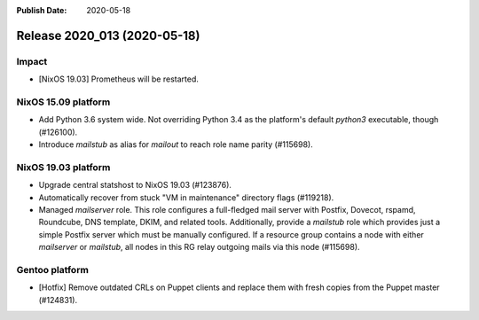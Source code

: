 :Publish Date: 2020-05-18

Release 2020_013 (2020-05-18)
-----------------------------

Impact
^^^^^^

* [NixOS 19.03] Prometheus will be restarted.


NixOS 15.09 platform
^^^^^^^^^^^^^^^^^^^^

* Add Python 3.6 system wide. Not overriding Python 3.4 as the platform's
  default `python3` executable, though (#126100).
* Introduce *mailstub* as alias for *mailout* to reach role name parity
  (#115698).


NixOS 19.03 platform
^^^^^^^^^^^^^^^^^^^^

* Upgrade central statshost to NixOS 19.03 (#123876).
* Automatically recover from stuck "VM in maintenance" directory flags (#119218).
* Managed *mailserver* role. This role configures a full-fledged mail server with
  Postfix, Dovecot, rspamd, Roundcube, DNS template, DKIM, and related tools.
  Additionally, provide a *mailstub* role which provides just a simple Postfix
  server which must be manually configured. If a resource group contains a node
  with either *mailserver* or *mailstub*, all nodes in this RG relay outgoing
  mails via this node (#115698).


Gentoo platform
^^^^^^^^^^^^^^^

* [Hotfix] Remove outdated CRLs on Puppet clients and replace them with fresh
  copies from the Puppet master (#124831).


.. vim: set spell spelllang=en:
